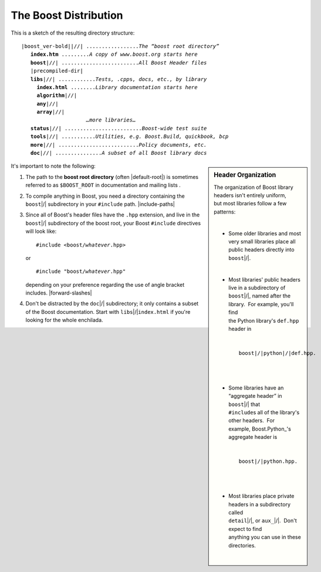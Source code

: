 .. Copyright David Abrahams 2006. Distributed under the Boost
.. Software License, Version 1.0. (See accompanying
.. file LICENSE_1_0.txt or copy at http://www.boost.org/LICENSE_1_0.txt)

The Boost Distribution
======================

This is a sketch of the resulting directory structure:

.. parsed-literal::

 |boost_ver-bold|\ |//| .................\ *The “boost root directory”* 
    **index.htm** .........\ *A copy of www.boost.org starts here*
    **boost**\ |//| .........................\ *All Boost Header files*
    |precompiled-dir|    
    **libs**\ |//| ............\ *Tests, .cpp*\ s\ *, docs, etc., by library*
      **index.html** ........\ *Library documentation starts here*
      **algorithm**\ |//|
      **any**\ |//|
      **array**\ |//|
                      *…more libraries…*
    **status**\ |//| .........................\ *Boost-wide test suite*
    **tools**\ |//| ...........\ *Utilities, e.g. Boost.Build, quickbook, bcp*
    **more**\ |//| ..........................\ *Policy documents, etc.*
    **doc**\ |//| ...............\ *A subset of all Boost library docs*

.. sidebar:: Header Organization

   .. class:: pre-wrap

     The organization of Boost library headers isn't entirely uniform,
     but most libraries follow a few patterns:

     * Some older libraries and most very small libraries place all
       public headers directly into ``boost``\ |/|.

     * Most libraries' public headers live in a subdirectory of
       ``boost``\ |/|, named after the library.  For example, you'll find
       the Python library's ``def.hpp`` header in

       .. parsed-literal::

         ``boost``\ |/|\ ``python``\ |/|\ ``def.hpp``.

     * Some libraries have an “aggregate header” in ``boost``\ |/| that
       ``#include``\ s all of the library's other headers.  For
       example, Boost.Python_'s aggregate header is

       .. parsed-literal::

         ``boost``\ |/|\ ``python.hpp``.

     * Most libraries place private headers in a subdirectory called
       ``detail``\ |/|, or ``aux_``\ |/|.  Don't expect to find
       anything you can use in these directories.

It's important to note the following:

.. _Boost root directory:

1. The path to the **boost root directory** (often |default-root|) is
   sometimes referred to as ``$BOOST_ROOT`` in documentation and
   mailing lists .

2. To compile anything in Boost, you need a directory containing
   the ``boost``\ |/| subdirectory in your ``#include`` path.  |include-paths|

3. Since all of Boost's header files have the ``.hpp`` extension,
   and live in the ``boost``\ |/| subdirectory of the boost root, your
   Boost ``#include`` directives will look like:

   .. parsed-literal::

     #include <boost/\ *whatever*\ .hpp>

   or

   .. parsed-literal::

     #include "boost/\ *whatever*\ .hpp"

   depending on your preference regarding the use of angle bracket
   includes.  |forward-slashes|

4. Don't be distracted by the ``doc``\ |/| subdirectory; it only
   contains a subset of the Boost documentation.  Start with
   ``libs``\ |/|\ ``index.html`` if you're looking for the whole enchilada.

